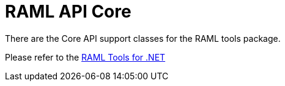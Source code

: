 = RAML API Core

:source-highlighter: prettify

:!numbered:

There are the Core API support classes for the RAML tools package.

Please refer to the https://github.com/mulesoft-labs/raml-dotnet-tools[RAML Tools for .NET]

